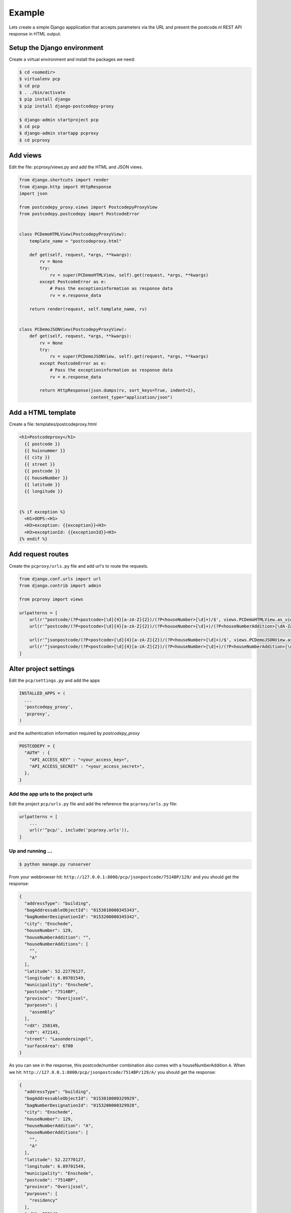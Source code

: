 .. _example-label:

Example
-------


Lets create a simple Django appplication that accepts parameters via the URL and present the
postcode.nl REST API response in HTML output.

Setup the Django environment
============================

Create a virtual environment and install the packages we need:

.. code-block:: shell

     $ cd <somedir>
     $ virtualenv pcp
     $ cd pcp
     $ . ./bin/activate
     $ pip install django
     $ pip install django-postcodepy-proxy

     $ django-admin startproject pcp
     $ cd pcp
     $ django-admin startapp pcproxy
     $ cd pcproxy

Add views
=========================

Edit the file: pcproxy/views.py and add the HTML and JSON views.

.. code-block:: python

    from django.shortcuts import render
    from django.http import HttpResponse
    import json
    
    from postcodepy_proxy.views import PostcodepyProxyView
    from postcodepy.postcodepy import PostcodeError
    
    
    class PCDemoHTMLView(PostcodepyProxyView):
        template_name = "postcodeproxy.html"
    
        def get(self, request, *args, **kwargs):
            rv = None
            try:
                rv = super(PCDemoHTMLView, self).get(request, *args, **kwargs)
            except PostcodeError as e:
                # Pass the exceptioninformation as response data
                rv = e.response_data

        return render(request, self.template_name, rv)
    
    
    class PCDemoJSONView(PostcodepyProxyView):
        def get(self, request, *args, **kwargs):
            rv = None
            try:
                rv = super(PCDemoJSONView, self).get(request, *args, **kwargs)
            except PostcodeError as e:
                # Pass the exceptioninformation as response data
                rv = e.response_data
    
            return HttpResponse(json.dumps(rv, sort_keys=True, indent=2),
                                content_type="application/json")


Add a HTML template
===================

Create a file: templates/postcodeproxy.html

.. code-block:: html

      <h1>Postcodeproxy</h1>
        {{ postcode }}
        {{ huisnummer }}
        {{ city }}
        {{ street }}
        {{ postcode }}
        {{ houseNumber }}
        {{ latitude }}
        {{ longitude }}


      {% if exception %}
        <H1>OOPS:<H1>
        <H3>exception: {{exception}}<H3>
        <H3>exceptionId: {{exceptionId}}<H3>
      {% endif %}


Add request routes
==================

Create the ``pcproxy/urls.py`` file and add url's to route the requests.

.. code-block:: python

      from django.conf.urls import url
      from django.contrib import admin

      from pcproxy import views

      urlpatterns = [
          url(r'^postcode/(?P<postcode>[\d]{4}[a-zA-Z]{2})/(?P<houseNumber>[\d]+)/$', views.PCDemoHTMLView.as_view() ),
          url(r'^postcode/(?P<postcode>[\d]{4}[a-zA-Z]{2})/(?P<houseNumber>[\d]+)/(?P<houseNumberAddition>[\dA-Za-z]+)/$', views.PCDemoHTMLView.as_view() ),
      
          url(r'^jsonpostcode/(?P<postcode>[\d]{4}[a-zA-Z]{2})/(?P<houseNumber>[\d]+)/$', views.PCDemoJSONView.as_view() ),
          url(r'^jsonpostcode/(?P<postcode>[\d]{4}[a-zA-Z]{2})/(?P<houseNumber>[\d]+)/(?P<houseNumberAddition>[\dA-Za-z]+)/$', views.PCDemoJSONView.as_view() ),
      ]


Alter project settings
======================

Edit the ``pcp/settings.py`` and add the apps

.. code-block:: python

      INSTALLED_APPS = (
        ...
        'postcodepy_proxy',
        'pcproxy',
      )

and the authentication information required by *postcodepy_proxy*

.. code-block:: python

      POSTCODEPY = {
        "AUTH" : {
          "API_ACCESS_KEY" : "<your_access_key>",
          "API_ACCESS_SECRET" : "<your_access_secret>",
        },
      }


Add the app urls to the project urls
````````````````````````````````````

Edit the project ``pcp/urls.py`` file and add the reference the ``pcproxy/urls.py`` file:

.. code-block:: python

    urlpatterns = [
        ...
        url(r'^pcp/', include('pcproxy.urls')),
    ]


Up and running ...
``````````````````

.. code-block:: shell

    $ python manage.py runserver

From your webbrowser hit: ``http://127.0.0.1:8000/pcp/jsonpostcode/7514BP/129/`` and you should get the response:

.. code-block:: json

    {
      "addressType": "building", 
      "bagAddressableObjectId": "0153010000345343", 
      "bagNumberDesignationId": "0153200000345342", 
      "city": "Enschede", 
      "houseNumber": 129, 
      "houseNumberAddition": "", 
      "houseNumberAdditions": [
        "", 
        "A"
      ], 
      "latitude": 52.22770127, 
      "longitude": 6.89701549, 
      "municipality": "Enschede", 
      "postcode": "7514BP", 
      "province": "Overijssel", 
      "purposes": [
        "assembly"
      ], 
      "rdX": 258149, 
      "rdY": 472143, 
      "street": "Lasondersingel", 
      "surfaceArea": 6700
    }

As you can see in the response, this postcode/number combination also comes with a houseNumberAddition ``A``. When we hit: ``http://127.0.0.1:8000/pcp/jsonpostcode/7514BP/129/A/`` you should get the response:

.. code-block:: json

    {
      "addressType": "building", 
      "bagAddressableObjectId": "0153010000329929", 
      "bagNumberDesignationId": "0153200000329928", 
      "city": "Enschede", 
      "houseNumber": 129, 
      "houseNumberAddition": "A", 
      "houseNumberAdditions": [
        "", 
        "A"
      ], 
      "latitude": 52.22770127, 
      "longitude": 6.89701549, 
      "municipality": "Enschede", 
      "postcode": "7514BP", 
      "province": "Overijssel", 
      "purposes": [
        "residency"
      ], 
      "rdX": 258149, 
      "rdY": 472143, 
      "street": "Lasondersingel", 
      "surfaceArea": 119
    }


... or with an exception, hit: ``http://127.0.0.1:8000/pcp/jsonpostcode/7514BP/129/B`` and you should get the response:

.. code-block:: json

    {
      "exception": "Invalid housenumber addition: 'None'", 
      "exceptionId": "ERRHouseNumberAdditionInvalid", 
      "validHouseNumberAdditions": [
        "", 
        "A"
      ]
    }
